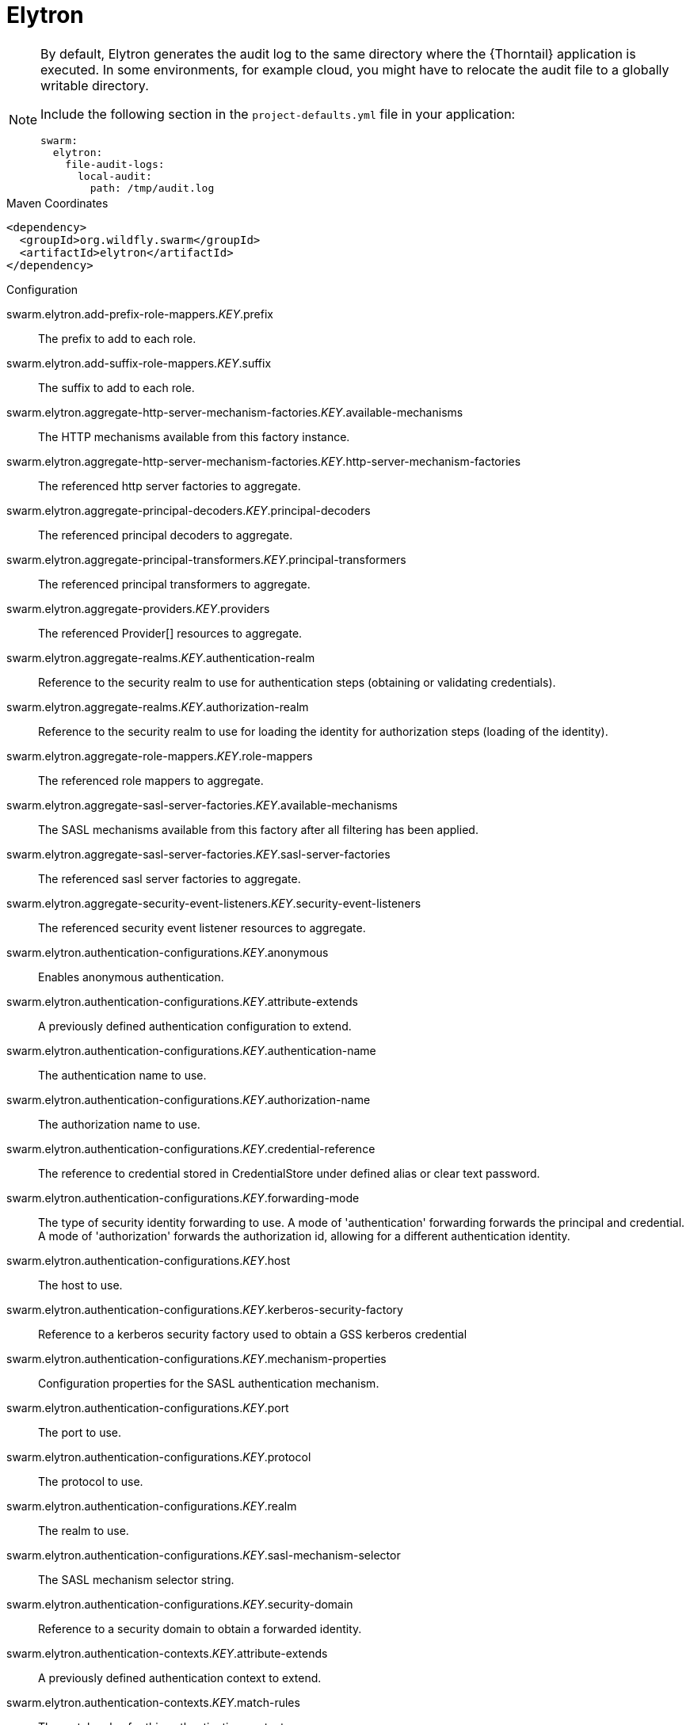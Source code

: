 
= Elytron

[NOTE]
====
By default, Elytron generates the audit log to the same directory where the {Thorntail} application is executed.
In some environments, for example cloud, you might have to relocate the audit file to a globally writable directory.

Include the following section in the `project-defaults.yml` file in your application:

[source,text]
----
swarm:
  elytron:
    file-audit-logs:
      local-audit:
        path: /tmp/audit.log
----
====



.Maven Coordinates
[source,xml]
----
<dependency>
  <groupId>org.wildfly.swarm</groupId>
  <artifactId>elytron</artifactId>
</dependency>
----

.Configuration

swarm.elytron.add-prefix-role-mappers._KEY_.prefix:: 
The prefix to add to each role.

swarm.elytron.add-suffix-role-mappers._KEY_.suffix:: 
The suffix to add to each role.

swarm.elytron.aggregate-http-server-mechanism-factories._KEY_.available-mechanisms:: 
The HTTP mechanisms available from this factory instance.

swarm.elytron.aggregate-http-server-mechanism-factories._KEY_.http-server-mechanism-factories:: 
The referenced http server factories to aggregate.

swarm.elytron.aggregate-principal-decoders._KEY_.principal-decoders:: 
The referenced principal decoders to aggregate.

swarm.elytron.aggregate-principal-transformers._KEY_.principal-transformers:: 
The referenced principal transformers to aggregate.

swarm.elytron.aggregate-providers._KEY_.providers:: 
The referenced Provider[] resources to aggregate.

swarm.elytron.aggregate-realms._KEY_.authentication-realm:: 
Reference to the security realm to use for authentication steps (obtaining or validating credentials).

swarm.elytron.aggregate-realms._KEY_.authorization-realm:: 
Reference to the security realm to use for loading the identity for authorization steps (loading of the identity).

swarm.elytron.aggregate-role-mappers._KEY_.role-mappers:: 
The referenced role mappers to aggregate.

swarm.elytron.aggregate-sasl-server-factories._KEY_.available-mechanisms:: 
The SASL mechanisms available from this factory after all filtering has been applied.

swarm.elytron.aggregate-sasl-server-factories._KEY_.sasl-server-factories:: 
The referenced sasl server factories to aggregate.

swarm.elytron.aggregate-security-event-listeners._KEY_.security-event-listeners:: 
The referenced security event listener resources to aggregate.

swarm.elytron.authentication-configurations._KEY_.anonymous:: 
Enables anonymous authentication.

swarm.elytron.authentication-configurations._KEY_.attribute-extends:: 
A previously defined authentication configuration to extend.

swarm.elytron.authentication-configurations._KEY_.authentication-name:: 
The authentication name to use.

swarm.elytron.authentication-configurations._KEY_.authorization-name:: 
The authorization name to use.

swarm.elytron.authentication-configurations._KEY_.credential-reference:: 
The reference to credential stored in CredentialStore under defined alias or clear text password.

swarm.elytron.authentication-configurations._KEY_.forwarding-mode:: 
The type of security identity forwarding to use. A mode of 'authentication' forwarding forwards the principal and credential. A mode of 'authorization' forwards the authorization id, allowing for a different authentication identity.

swarm.elytron.authentication-configurations._KEY_.host:: 
The host to use.

swarm.elytron.authentication-configurations._KEY_.kerberos-security-factory:: 
Reference to a kerberos security factory used to obtain a GSS kerberos credential

swarm.elytron.authentication-configurations._KEY_.mechanism-properties:: 
Configuration properties for the SASL authentication mechanism.

swarm.elytron.authentication-configurations._KEY_.port:: 
The port to use.

swarm.elytron.authentication-configurations._KEY_.protocol:: 
The protocol to use.

swarm.elytron.authentication-configurations._KEY_.realm:: 
The realm to use.

swarm.elytron.authentication-configurations._KEY_.sasl-mechanism-selector:: 
The SASL mechanism selector string.

swarm.elytron.authentication-configurations._KEY_.security-domain:: 
Reference to a security domain to obtain a forwarded identity.

swarm.elytron.authentication-contexts._KEY_.attribute-extends:: 
A previously defined authentication context to extend.

swarm.elytron.authentication-contexts._KEY_.match-rules:: 
The match-rules for this authentication context.

swarm.elytron.caching-realms._KEY_.maximum-age:: 
The time in milliseconds that an item can stay in the cache.

swarm.elytron.caching-realms._KEY_.maximum-entries:: 
The maximum number of entries to keep in the cache.

swarm.elytron.caching-realms._KEY_.realm:: 
A reference to a cacheable security realm.

swarm.elytron.chained-principal-transformers._KEY_.principal-transformers:: 
The referenced principal transformers to chain.

swarm.elytron.client-ssl-contexts._KEY_.active-session-count:: 
The count of current active sessions.

swarm.elytron.client-ssl-contexts._KEY_.cipher-suite-filter:: 
The filter to apply to specify the enabled cipher suites.

swarm.elytron.client-ssl-contexts._KEY_.key-manager:: 
Reference to the key manager to use within the SSLContext.

swarm.elytron.client-ssl-contexts._KEY_.protocols:: 
The enabled protocols.

swarm.elytron.client-ssl-contexts._KEY_.provider-name:: 
The name of the provider to use. If not specified, all providers from providers will be passed to the SSLContext.

swarm.elytron.client-ssl-contexts._KEY_.providers:: 
The name of the providers to obtain the Provider[] to use to load the SSLContext.

swarm.elytron.client-ssl-contexts._KEY_.ssl-sessions._KEY_.application-buffer-size:: 
The application buffer size as reported by the SSLSession.

swarm.elytron.client-ssl-contexts._KEY_.ssl-sessions._KEY_.cipher-suite:: 
The selected cipher suite as reported by the SSLSession.

swarm.elytron.client-ssl-contexts._KEY_.ssl-sessions._KEY_.creation-time:: 
The creation time as reported by the SSLSession.

swarm.elytron.client-ssl-contexts._KEY_.ssl-sessions._KEY_.last-accessed-time:: 
The last accessed time as reported by the SSLSession.

swarm.elytron.client-ssl-contexts._KEY_.ssl-sessions._KEY_.local-certificates:: 
The local certificates from the SSLSession.

swarm.elytron.client-ssl-contexts._KEY_.ssl-sessions._KEY_.local-principal:: 
The local principal as reported by the SSLSession.

swarm.elytron.client-ssl-contexts._KEY_.ssl-sessions._KEY_.packet-buffer-size:: 
The packet buffer size as reported by the SSLSession.

swarm.elytron.client-ssl-contexts._KEY_.ssl-sessions._KEY_.peer-certificates:: 
The peer certificates from the SSLSession.

swarm.elytron.client-ssl-contexts._KEY_.ssl-sessions._KEY_.peer-host:: 
The peer host as reported by the SSLSession.

swarm.elytron.client-ssl-contexts._KEY_.ssl-sessions._KEY_.peer-port:: 
The peer port as reported by the SSLSession.

swarm.elytron.client-ssl-contexts._KEY_.ssl-sessions._KEY_.peer-principal:: 
The peer principal as reported by the SSLSession.

swarm.elytron.client-ssl-contexts._KEY_.ssl-sessions._KEY_.protocol:: 
The protocol as reported by the SSLSession.

swarm.elytron.client-ssl-contexts._KEY_.ssl-sessions._KEY_.valid:: 
The validity of the session as reported by the SSLSession.

swarm.elytron.client-ssl-contexts._KEY_.trust-manager:: 
Reference to the trust manager to use within the SSLContext.

swarm.elytron.concatenating-principal-decoders._KEY_.joiner:: 
The string to use to join the results of the referenced principal decoders.

swarm.elytron.concatenating-principal-decoders._KEY_.principal-decoders:: 
The referenced principal decoders to concatenate.

swarm.elytron.configurable-http-server-mechanism-factories._KEY_.available-mechanisms:: 
The HTTP mechanisms available from this factory instance.

swarm.elytron.configurable-http-server-mechanism-factories._KEY_.filters:: 
Filtering to be applied to enable / disable mechanisms based on the name.

swarm.elytron.configurable-http-server-mechanism-factories._KEY_.http-server-mechanism-factory:: 
The http server factory to be wrapped.

swarm.elytron.configurable-http-server-mechanism-factories._KEY_.properties:: 
Custom properties to be passed in to the http server factory calls.

swarm.elytron.configurable-sasl-server-factories._KEY_.available-mechanisms:: 
The SASL mechanisms available from this factory after all filtering has been applied.

swarm.elytron.configurable-sasl-server-factories._KEY_.filters:: 
List of filters to be evaluated sequentially combining the results using 'or'.

swarm.elytron.configurable-sasl-server-factories._KEY_.properties:: 
Custom properties to be passed in to the sasl server factory calls.

swarm.elytron.configurable-sasl-server-factories._KEY_.protocol:: 
The protocol that should be passed into factory when creating the mechanism.

swarm.elytron.configurable-sasl-server-factories._KEY_.sasl-server-factory:: 
The sasl server factory to be wrapped.

swarm.elytron.configurable-sasl-server-factories._KEY_.server-name:: 
The server name that should be passed into factory when creating the mechanism.

swarm.elytron.constant-permission-mappers._KEY_.permissions:: 
The permissions to assign.

swarm.elytron.constant-principal-decoders._KEY_.constant:: 
The constant value the principal decoder will always return.

swarm.elytron.constant-principal-transformers._KEY_.constant:: 
The constant value this PrincipalTransformer will always return.

swarm.elytron.constant-realm-mappers._KEY_.realm-name:: 
The name of the constant realm to return.

swarm.elytron.constant-role-mappers._KEY_.roles:: 
The constant roles to be returned by this role mapper.

swarm.elytron.credential-stores._KEY_.create:: 
Specifies whether credential store should create storage when it doesn't exist.

swarm.elytron.credential-stores._KEY_.credential-reference:: 
Credential reference to be used to create protection parameter.

swarm.elytron.credential-stores._KEY_.implementation-properties:: 
Map of credentials store implementation specific properties.

swarm.elytron.credential-stores._KEY_.location:: 
File name of credential store storage.

swarm.elytron.credential-stores._KEY_.modifiable:: 
Specifies whether credential store is modifiable.

swarm.elytron.credential-stores._KEY_.other-providers:: 
The name of the providers defined within the subsystem to obtain the Providers to search for the one that can create the required JCA objects within credential store. This is valid only for key-store based CredentialStore. If this is not specified then the global list of Providers is used instead.

swarm.elytron.credential-stores._KEY_.provider-name:: 
The name of the provider to use to instantiate the CredentialStoreSpi. If the provider is not specified then the first provider found that can create an instance of the specified 'type' will be used.

swarm.elytron.credential-stores._KEY_.providers:: 
The name of the providers defined within the subsystem to obtain the Providers to search for the one that can create the required CredentialStore type. If this is not specified then the global list of Providers is used instead.

swarm.elytron.credential-stores._KEY_.relative-to:: 
A reference to a previously defined path that the file name is relative to.

swarm.elytron.credential-stores._KEY_.state:: 
The state of the underlying service that represents this credential store at runtime.

swarm.elytron.credential-stores._KEY_.type:: 
The credential store type, e.g. KeyStoreCredentialStore.

swarm.elytron.custom-credential-security-factories._KEY_.class-name:: 
The class name of the implementation of the custom security factory.

swarm.elytron.custom-credential-security-factories._KEY_.configuration:: 
The optional key/value configuration for the custom security factory.

swarm.elytron.custom-credential-security-factories._KEY_.module:: 
The module to use to load the custom security factory.

swarm.elytron.custom-modifiable-realms._KEY_.class-name:: 
The class name of the implementation of the custom realm.

swarm.elytron.custom-modifiable-realms._KEY_.configuration:: 
The optional key/value configuration for the custom realm.

swarm.elytron.custom-modifiable-realms._KEY_.module:: 
The module to use to load the custom realm.

swarm.elytron.custom-permission-mappers._KEY_.class-name:: 
Fully qualified class name of the permission mapper

swarm.elytron.custom-permission-mappers._KEY_.configuration:: 
The optional kay/value configuration for the permission mapper

swarm.elytron.custom-permission-mappers._KEY_.module:: 
Name of the module to use to load the permission mapper

swarm.elytron.custom-principal-decoders._KEY_.class-name:: 
Fully qualified class name of the principal decoder

swarm.elytron.custom-principal-decoders._KEY_.configuration:: 
The optional kay/value configuration for the principal decoder

swarm.elytron.custom-principal-decoders._KEY_.module:: 
Name of the module to use to load the principal decoder

swarm.elytron.custom-principal-transformers._KEY_.class-name:: 
The class name of the implementation of the custom principal transformer.

swarm.elytron.custom-principal-transformers._KEY_.configuration:: 
The optional key/value configuration for the custom principal transformer.

swarm.elytron.custom-principal-transformers._KEY_.module:: 
The module to use to load the custom principal transformer.

swarm.elytron.custom-realm-mappers._KEY_.class-name:: 
Fully qualified class name of the RealmMapper

swarm.elytron.custom-realm-mappers._KEY_.configuration:: 
The optional kay/value configuration for the RealmMapper

swarm.elytron.custom-realm-mappers._KEY_.module:: 
Name of the module to use to load the RealmMapper

swarm.elytron.custom-realms._KEY_.class-name:: 
The class name of the implementation of the custom realm.

swarm.elytron.custom-realms._KEY_.configuration:: 
The optional key/value configuration for the custom realm.

swarm.elytron.custom-realms._KEY_.module:: 
The module to use to load the custom realm.

swarm.elytron.custom-role-decoders._KEY_.class-name:: 
Fully qualified class name of the RoleDecoder

swarm.elytron.custom-role-decoders._KEY_.configuration:: 
The optional kay/value configuration for the RoleDecoder

swarm.elytron.custom-role-decoders._KEY_.module:: 
Name of the module to use to load the RoleDecoder

swarm.elytron.custom-role-mappers._KEY_.class-name:: 
Fully qualified class name of the RoleMapper

swarm.elytron.custom-role-mappers._KEY_.configuration:: 
The optional key/value configuration for the RoleMapper

swarm.elytron.custom-role-mappers._KEY_.module:: 
Name of the module to use to load the RoleMapper

swarm.elytron.default-authentication-context:: 
The default authentication context to be associated with all deployments.

swarm.elytron.dir-contexts._KEY_.authentication-context:: 
The authentication context to obtain login credentials to connect to the LDAP server. Can be omitted if authentication-level is "none" (anonymous).

swarm.elytron.dir-contexts._KEY_.authentication-level:: 
The authentication level (security level/authentication mechanism) to use. Corresponds to SECURITY_AUTHENTICATION ("java.naming.security.authentication") environment property. Allowed values: "none", "simple", sasl_mech, where sasl_mech is a space-separated list of SASL mechanism names.

swarm.elytron.dir-contexts._KEY_.connection-timeout:: 
The timeout for connecting to the LDAP server in milliseconds.

swarm.elytron.dir-contexts._KEY_.credential-reference:: 
The credential reference to authenticate and connect to the LDAP server. Can be omitted if authentication-level is "none" (anonymous).

swarm.elytron.dir-contexts._KEY_.enable-connection-pooling:: 
Indicates if connection pooling is enabled.

swarm.elytron.dir-contexts._KEY_.module:: 
Name of module that will be used as class loading base.

swarm.elytron.dir-contexts._KEY_.principal:: 
The principal to authenticate and connect to the LDAP server. Can be omitted if authentication-level is "none" (anonymous).

swarm.elytron.dir-contexts._KEY_.properties:: 
The additional connection properties for the DirContext.

swarm.elytron.dir-contexts._KEY_.read-timeout:: 
The read timeout for an LDAP operation in milliseconds.

swarm.elytron.dir-contexts._KEY_.referral-mode:: 
If referrals should be followed.

swarm.elytron.dir-contexts._KEY_.ssl-context:: 
The name of ssl-context used to secure connection to the LDAP server.

swarm.elytron.dir-contexts._KEY_.url:: 
The connection url.

swarm.elytron.disallowed-providers:: 
A list of providers that are not allowed, and will be removed from the providers list.

swarm.elytron.file-audit-logs._KEY_.attribute-synchronized:: 
Whether every event should be immediately synchronised to disk.

swarm.elytron.file-audit-logs._KEY_.format:: 
The format to use to record the audit event.

swarm.elytron.file-audit-logs._KEY_.path:: 
Path of the file to be written.

swarm.elytron.file-audit-logs._KEY_.relative-to:: 
The relative path to the audit log.

swarm.elytron.filesystem-realms._KEY_.encoded:: 
Whether the identity names should be stored encoded (Base32) in file names.

swarm.elytron.filesystem-realms._KEY_.levels:: 
The number of levels of directory hashing to apply.

swarm.elytron.filesystem-realms._KEY_.path:: 
The path to the file containing the realm.

swarm.elytron.filesystem-realms._KEY_.relative-to:: 
The pre-defined path the path is relative to.

swarm.elytron.filtering-key-stores._KEY_.alias-filter:: 
A filter to apply to the aliases returned from the KeyStore, can either be a comma separated list of aliases to return or one of the following formats ALL:-alias1:-alias2, NONE:+alias1:+alias2

swarm.elytron.filtering-key-stores._KEY_.key-store:: 
Name of filtered KeyStore.

swarm.elytron.filtering-key-stores._KEY_.state:: 
The state of the underlying service that represents this KeyStore at runtime, if it is anything other than UP runtime operations will not be available.

swarm.elytron.final-providers:: 
Reference to the Providers that should be registered after all existing Providers.

swarm.elytron.http-authentication-factories._KEY_.available-mechanisms:: 
The HTTP mechanisms available from this configuration after all filtering has been applied.

swarm.elytron.http-authentication-factories._KEY_.http-server-mechanism-factory:: 
The HttpServerAuthenticationMechanismFactory to associate with this resource

swarm.elytron.http-authentication-factories._KEY_.mechanism-configurations:: 
Mechanism specific configuration

swarm.elytron.http-authentication-factories._KEY_.security-domain:: 
The SecurityDomain to associate with this resource

swarm.elytron.identity-realms._KEY_.attribute-name:: 
The name of the attribute associated with this identity.

swarm.elytron.identity-realms._KEY_.attribute-values:: 
The values associated with the identities attribute.

swarm.elytron.identity-realms._KEY_.identity:: 
The identity available from the security realm.

swarm.elytron.initial-providers:: 
Reference to the Providers that should be registered ahead of all existing Providers.

swarm.elytron.jdbc-realms._KEY_.principal-query:: 
The authentication query used to authenticate users based on specific key types.

swarm.elytron.kerberos-security-factories._KEY_.debug:: 
Should the JAAS step of obtaining the credential have debug logging enabled.

swarm.elytron.kerberos-security-factories._KEY_.mechanism-names:: 
The mechanism names the credential should be usable with. Names will be converted to OIDs and used together with OIDs from mechanism-oids attribute.

swarm.elytron.kerberos-security-factories._KEY_.mechanism-oids:: 
The mechanism OIDs the credential should be usable with. Will be used together with OIDs derived from names from mechanism-names attribute.

swarm.elytron.kerberos-security-factories._KEY_.minimum-remaining-lifetime:: 
How much lifetime (in seconds) should a cached credential have remaining before it is recreated.

swarm.elytron.kerberos-security-factories._KEY_.obtain-kerberos-ticket:: 
Should the KerberosTicket also be obtained and associated with the credential. This is required to be true where credentials are delegated to the server.

swarm.elytron.kerberos-security-factories._KEY_.options:: 
The Krb5LoginModule additional options.

swarm.elytron.kerberos-security-factories._KEY_.path:: 
The path of the KeyTab to load to obtain the credential.

swarm.elytron.kerberos-security-factories._KEY_.principal:: 
The principal represented by the KeyTab

swarm.elytron.kerberos-security-factories._KEY_.relative-to:: 
The name of another previously named path, or of one of the standard paths provided by the system. If 'relative-to' is provided, the value of the 'path' attribute is treated as relative to the path specified by this attribute.

swarm.elytron.kerberos-security-factories._KEY_.request-lifetime:: 
How much lifetime (in seconds) should be requested for newly created credentials.

swarm.elytron.kerberos-security-factories._KEY_.required:: 
Is the keytab file with adequate principal required to exist at the time the service starts?

swarm.elytron.kerberos-security-factories._KEY_.server:: 
If this for use server side or client side?

swarm.elytron.kerberos-security-factories._KEY_.wrap-gss-credential:: 
Should generated GSS credentials be wrapped to prevent improper disposal or not?

swarm.elytron.key-managers._KEY_.algorithm:: 
The name of the algorithm to use to create the underlying KeyManagerFactory.

swarm.elytron.key-managers._KEY_.alias-filter:: 
A filter to apply to the aliases returned from the KeyStore, can either be a comma separated list of aliases to return or one of the following formats ALL:-alias1:-alias2, NONE:+alias1:+alias2

swarm.elytron.key-managers._KEY_.credential-reference:: 
The credential reference to decrypt KeyStore item. (Not a password of the KeyStore.)

swarm.elytron.key-managers._KEY_.key-store:: 
Reference to the KeyStore to use to initialise the underlying KeyManagerFactory.

swarm.elytron.key-managers._KEY_.provider-name:: 
The name of the provider to use to create the underlying KeyManagerFactory.

swarm.elytron.key-managers._KEY_.providers:: 
Reference to obtain the Provider[] to use when creating the underlying KeyManagerFactory.

swarm.elytron.key-store-realms._KEY_.key-store:: 
Reference to the KeyStore that should be used to back this security realm.

swarm.elytron.key-stores._KEY_.alias-filter:: 
A filter to apply to the aliases returned from the KeyStore, can either be a comma separated list of aliases to return or one of the following formats ALL:-alias1:-alias2, NONE:+alias1:+alias2

swarm.elytron.key-stores._KEY_.attribute-synchronized:: 
The time this KeyStore was last loaded or saved. Note: Some providers may continue to apply updates after the KeyStore was loaded within the application server.

swarm.elytron.key-stores._KEY_.credential-reference:: 
The reference to credential stored in CredentialStore under defined alias or clear text password.

swarm.elytron.key-stores._KEY_.loaded-provider:: 
Information about the provider that was used for this KeyStore.

swarm.elytron.key-stores._KEY_.modified:: 
Indicates if the in-memory representation of the KeyStore has been changed since it was last loaded or stored.  Note: For some providers updates may be immediate without further load or store calls.

swarm.elytron.key-stores._KEY_.path:: 
The path to the KeyStore file.

swarm.elytron.key-stores._KEY_.provider-name:: 
The name of the provider to use to load the KeyStore, disables searching for the first Provider that can create a KeyStore of the specified type.

swarm.elytron.key-stores._KEY_.providers:: 
A reference to the providers that should be used to obtain the list of Provider instances to search, if not specified the global list of providers will be used instead.

swarm.elytron.key-stores._KEY_.relative-to:: 
The base path this store is relative to.

swarm.elytron.key-stores._KEY_.required:: 
Is the file required to exist at the time the KeyStore service starts?

swarm.elytron.key-stores._KEY_.size:: 
The number of entries in the KeyStore.

swarm.elytron.key-stores._KEY_.state:: 
The state of the underlying service that represents this KeyStore at runtime, if it is anything other than UP runtime operations will not be available.

swarm.elytron.key-stores._KEY_.type:: 
The type of the KeyStore, used when creating the new KeyStore instance.

swarm.elytron.ldap-key-stores._KEY_.alias-attribute:: 
The name of LDAP attribute, where will be item alias stored.

swarm.elytron.ldap-key-stores._KEY_.certificate-attribute:: 
The name of LDAP attribute, where will be certificate stored.

swarm.elytron.ldap-key-stores._KEY_.certificate-chain-attribute:: 
The name of LDAP attribute, where will be certificate chain stored.

swarm.elytron.ldap-key-stores._KEY_.certificate-chain-encoding:: 
The encoding of the certificate chain.

swarm.elytron.ldap-key-stores._KEY_.certificate-type:: 
The type of the Certificate.

swarm.elytron.ldap-key-stores._KEY_.dir-context:: 
The name of DirContext, which will be used to communication with LDAP server.

swarm.elytron.ldap-key-stores._KEY_.filter-alias:: 
The LDAP filter for obtaining an item of the KeyStore by alias. If this is not specified then the default value will be (alias_attribute={0}). The string '{0}' will be replaced by the searched alias and the 'alias_attribute' value will be the value of the attribute 'alias-attribute'.

swarm.elytron.ldap-key-stores._KEY_.filter-certificate:: 
The LDAP filter for obtaining an item of the KeyStore by certificate. If this is not specified then the default value will be (certificate_attribute={0}). The string '{0}' will be replaced by searched encoded certificate and the 'certificate_attribute' will be the value of the attribute 'certificate-attribute'.

swarm.elytron.ldap-key-stores._KEY_.filter-iterate:: 
The LDAP filter for iterating over all items of the KeyStore. If this is not specified then the default value will be (alias_attribute=*). The 'alias_attribute' will be the value of the attribute 'alias-attribute'.

swarm.elytron.ldap-key-stores._KEY_.key-attribute:: 
The name of LDAP attribute, where will be key stored.

swarm.elytron.ldap-key-stores._KEY_.key-type:: 
The type of KeyStore, in which will be key serialized to LDAP attribute.

swarm.elytron.ldap-key-stores._KEY_.new-item-template:: 
Configuration for item creation. Define how will look LDAP entry of newly created keystore item.

swarm.elytron.ldap-key-stores._KEY_.search-path:: 
The path in LDAP, where will be KeyStore items searched.

swarm.elytron.ldap-key-stores._KEY_.search-recursive:: 
If the LDAP search should be recursive.

swarm.elytron.ldap-key-stores._KEY_.search-time-limit:: 
The time limit for obtaining keystore items from LDAP.

swarm.elytron.ldap-key-stores._KEY_.size:: 
The size of LDAP KeyStore in amount of items/aliases.

swarm.elytron.ldap-key-stores._KEY_.state:: 
The state of the underlying service that represents this KeyStore at runtime, if it is anything other than UP runtime operations will not be available.

swarm.elytron.ldap-realms._KEY_.allow-blank-password:: 
Does this realm support blank password direct verification? Blank password attempt will be rejected otherwise.

swarm.elytron.ldap-realms._KEY_.dir-context:: 
The configuration to connect to a LDAP server.

swarm.elytron.ldap-realms._KEY_.direct-verification:: 
Does this realm support verification of credentials by directly connecting to LDAP as the account being authenticated?

swarm.elytron.ldap-realms._KEY_.identity-mapping:: 
The configuration options that define how principals are mapped to their corresponding entries in the underlying LDAP server.

swarm.elytron.logical-permission-mappers._KEY_.left:: 
Reference to the permission mapper to use to the left of the operation.

swarm.elytron.logical-permission-mappers._KEY_.logical-operation:: 
The logical operation to use to combine the permission mappers.

swarm.elytron.logical-permission-mappers._KEY_.right:: 
Reference to the permission mapper to use to the right of the operation.

swarm.elytron.logical-role-mappers._KEY_.left:: 
Reference to a role mapper to be used on the left side of the operation.

swarm.elytron.logical-role-mappers._KEY_.logical-operation:: 
The logical operation to be performed on the role mapper mappings.

swarm.elytron.logical-role-mappers._KEY_.right:: 
Reference to a role mapper to be used on the right side of the operation.

swarm.elytron.mapped-regex-realm-mappers._KEY_.delegate-realm-mapper:: 
The RealmMapper to delegate to if the pattern does not match. If no delegate is specified then the default realm on the domain will be used instead. If the username does not match the pattern and a delegate realm-mapper is present, the result of delegate-realm-mapper is mapped via the realm-map.

swarm.elytron.mapped-regex-realm-mappers._KEY_.pattern:: 
The regular expression which must contain at least one capture group to extract the realm from the name. If the regular expression matches more than one capture group, the first capture group is used.

swarm.elytron.mapped-regex-realm-mappers._KEY_.realm-map:: 
Mapping of realm name extracted using the regular expression to a defined realm name. If the value for the mapping is not in the map or the realm whose name is the result of the mapping does not exist in the given security domain, the default realm is used.

swarm.elytron.mechanism-provider-filtering-sasl-server-factories._KEY_.available-mechanisms:: 
The SASL mechanisms available from this factory after all filtering has been applied.

swarm.elytron.mechanism-provider-filtering-sasl-server-factories._KEY_.enabling:: 
When set to 'true' no provider loaded mechanisms are enabled unless matched by one of the filters, setting to 'false' has the inverse effect.

swarm.elytron.mechanism-provider-filtering-sasl-server-factories._KEY_.filters:: 
The filters to apply when comparing the mechanisms from the providers, a filter matches when all of the specified values match the mechanism / provider pair.

swarm.elytron.mechanism-provider-filtering-sasl-server-factories._KEY_.sasl-server-factory:: 
Reference to a sasl server factory to be wrapped by this definition.

swarm.elytron.periodic-rotating-file-audit-logs._KEY_.attribute-synchronized:: 
Whether every event should be immediately synchronised to disk.

swarm.elytron.periodic-rotating-file-audit-logs._KEY_.format:: 
The format to use to record the audit event.

swarm.elytron.periodic-rotating-file-audit-logs._KEY_.path:: 
Path of the file to be written.

swarm.elytron.periodic-rotating-file-audit-logs._KEY_.relative-to:: 
The relative path to the audit log.

swarm.elytron.periodic-rotating-file-audit-logs._KEY_.suffix:: 
The suffix string in a format which can be understood by java.time.format.DateTimeFormatter. The period of the rotation is automatically calculated based on the suffix.

swarm.elytron.policies._KEY_.custom-policy:: 
A custom policy provider definition.

swarm.elytron.policies._KEY_.jacc-policy:: 
A policy provider definition that sets up JACC and related services.

swarm.elytron.properties-realms._KEY_.attribute-synchronized:: 
The time the properties files that back this realm were last loaded.

swarm.elytron.properties-realms._KEY_.groups-attribute:: 
The name of the attribute in the returned AuthorizationIdentity that should contain the group membership information for the identity.

swarm.elytron.properties-realms._KEY_.groups-properties:: 
The properties file containing the users and their groups.

swarm.elytron.properties-realms._KEY_.users-properties:: 
The properties file containing the users and their passwords.

swarm.elytron.provider-http-server-mechanism-factories._KEY_.available-mechanisms:: 
The HTTP mechanisms available from this factory instance.

swarm.elytron.provider-http-server-mechanism-factories._KEY_.providers:: 
The providers to use to locate the factories, if not specified the globally registered list of Providers will be used.

swarm.elytron.provider-loaders._KEY_.argument:: 
An argument to be passed into the constructor as the Provider is instantiated.

swarm.elytron.provider-loaders._KEY_.class-names:: 
The fully qualified class names of the providers to load, these are loaded after the service-loader discovered providers and duplicates will be skipped.

swarm.elytron.provider-loaders._KEY_.configuration:: 
The key/value configuration to be passed to the Provider to initialise it.

swarm.elytron.provider-loaders._KEY_.loaded-providers:: 
The list of providers loaded by this provider loader.

swarm.elytron.provider-loaders._KEY_.module:: 
The name of the module to load the provider from.

swarm.elytron.provider-loaders._KEY_.path:: 
The path of the file to use to initialise the providers.

swarm.elytron.provider-loaders._KEY_.relative-to:: 
The base path of the configuration file.

swarm.elytron.provider-sasl-server-factories._KEY_.available-mechanisms:: 
The SASL mechanisms available from this factory after all filtering has been applied.

swarm.elytron.provider-sasl-server-factories._KEY_.providers:: 
The providers to use to locate the factories, if not specified the globally registered list of Providers will be used.

swarm.elytron.regex-principal-transformers._KEY_.pattern:: 
The regular expression to use to locate the portion of the name to be replaced.

swarm.elytron.regex-principal-transformers._KEY_.replace-all:: 
Should all occurrences of the pattern matched be replaced or only the first occurrence.

swarm.elytron.regex-principal-transformers._KEY_.replacement:: 
The value to be used as the replacement.

swarm.elytron.regex-validating-principal-transformers._KEY_.match:: 
If set to true, the name must match the given pattern to make validation successful. If set to false, the name must not match the given pattern to make validation successful.

swarm.elytron.regex-validating-principal-transformers._KEY_.pattern:: 
The regular expression to use for the principal transformer.

swarm.elytron.sasl-authentication-factories._KEY_.available-mechanisms:: 
The SASL mechanisms available from this configuration after all filtering has been applied.

swarm.elytron.sasl-authentication-factories._KEY_.mechanism-configurations:: 
Mechanism specific configuration

swarm.elytron.sasl-authentication-factories._KEY_.sasl-server-factory:: 
The SaslServerFactory to associate with this resource

swarm.elytron.sasl-authentication-factories._KEY_.security-domain:: 
The SecurityDomain to associate with this resource

swarm.elytron.security-domains._KEY_.default-realm:: 
The default realm contained by this security domain.

swarm.elytron.security-domains._KEY_.outflow-anonymous:: 
When outflowing to a security domain if outflow is not possible should the anonymous identity be used?  Outflowing anonymous has the effect of clearing any identity already established for that domain.

swarm.elytron.security-domains._KEY_.outflow-security-domains:: 
The list of security domains that the security identity from this domain should automatically outflow to.

swarm.elytron.security-domains._KEY_.permission-mapper:: 
A reference to a PermissionMapper to be used by this domain.

swarm.elytron.security-domains._KEY_.post-realm-principal-transformer:: 
A reference to a principal transformer to be applied after the realm has operated on the supplied identity name.

swarm.elytron.security-domains._KEY_.pre-realm-principal-transformer:: 
A reference to a principal transformer to be applied before the realm is selected.

swarm.elytron.security-domains._KEY_.principal-decoder:: 
A reference to a PrincipalDecoder to be used by this domain.

swarm.elytron.security-domains._KEY_.realm-mapper:: 
Reference to the RealmMapper to be used by this domain.

swarm.elytron.security-domains._KEY_.realms:: 
The list of realms contained by this security domain.

swarm.elytron.security-domains._KEY_.role-mapper:: 
Reference to the RoleMapper to be used by this domain.

swarm.elytron.security-domains._KEY_.security-event-listener:: 
Reference to a listener for security events.

swarm.elytron.security-domains._KEY_.trusted-security-domains:: 
The list of security domains that are trusted by this security domain.

swarm.elytron.security-properties:: 
Security properties to be set.

swarm.elytron.server-ssl-contexts._KEY_.active-session-count:: 
The count of current active sessions.

swarm.elytron.server-ssl-contexts._KEY_.authentication-optional:: 
Rejecting of the client certificate by the security domain will not prevent the connection. Allows a fall through to use other authentication mechanisms (like form login) when the client certificate is rejected by security domain. Has an effect only when the security domain is set.

swarm.elytron.server-ssl-contexts._KEY_.cipher-suite-filter:: 
The filter to apply to specify the enabled cipher suites.

swarm.elytron.server-ssl-contexts._KEY_.final-principal-transformer:: 
A final principal transformer to apply for this mechanism realm.

swarm.elytron.server-ssl-contexts._KEY_.key-manager:: 
Reference to the key manager to use within the SSLContext.

swarm.elytron.server-ssl-contexts._KEY_.maximum-session-cache-size:: 
The maximum number of SSL sessions in the cache. The default value -1 means use the JVM default value. Value zero means there is no limit.

swarm.elytron.server-ssl-contexts._KEY_.need-client-auth:: 
To require a client certificate on SSL handshake. Connection without trusted client certificate (see trust-manager) will be rejected.

swarm.elytron.server-ssl-contexts._KEY_.post-realm-principal-transformer:: 
A principal transformer to apply after the realm is selected.

swarm.elytron.server-ssl-contexts._KEY_.pre-realm-principal-transformer:: 
A principal transformer to apply before the realm is selected.

swarm.elytron.server-ssl-contexts._KEY_.protocols:: 
The enabled protocols.

swarm.elytron.server-ssl-contexts._KEY_.provider-name:: 
The name of the provider to use. If not specified, all providers from providers will be passed to the SSLContext.

swarm.elytron.server-ssl-contexts._KEY_.providers:: 
The name of the providers to obtain the Provider[] to use to load the SSLContext.

swarm.elytron.server-ssl-contexts._KEY_.realm-mapper:: 
The realm mapper to be used for SSL authentication.

swarm.elytron.server-ssl-contexts._KEY_.security-domain:: 
The security domain to use for authentication during SSL session establishment.

swarm.elytron.server-ssl-contexts._KEY_.session-timeout:: 
The timeout for SSL sessions, in seconds. The default value -1 means use the JVM default value. Value zero means there is no limit.

swarm.elytron.server-ssl-contexts._KEY_.ssl-sessions._KEY_.application-buffer-size:: 
The application buffer size as reported by the SSLSession.

swarm.elytron.server-ssl-contexts._KEY_.ssl-sessions._KEY_.cipher-suite:: 
The selected cipher suite as reported by the SSLSession.

swarm.elytron.server-ssl-contexts._KEY_.ssl-sessions._KEY_.creation-time:: 
The creation time as reported by the SSLSession.

swarm.elytron.server-ssl-contexts._KEY_.ssl-sessions._KEY_.last-accessed-time:: 
The last accessed time as reported by the SSLSession.

swarm.elytron.server-ssl-contexts._KEY_.ssl-sessions._KEY_.local-certificates:: 
The local certificates from the SSLSession.

swarm.elytron.server-ssl-contexts._KEY_.ssl-sessions._KEY_.local-principal:: 
The local principal as reported by the SSLSession.

swarm.elytron.server-ssl-contexts._KEY_.ssl-sessions._KEY_.packet-buffer-size:: 
The packet buffer size as reported by the SSLSession.

swarm.elytron.server-ssl-contexts._KEY_.ssl-sessions._KEY_.peer-certificates:: 
The peer certificates from the SSLSession.

swarm.elytron.server-ssl-contexts._KEY_.ssl-sessions._KEY_.peer-host:: 
The peer host as reported by the SSLSession.

swarm.elytron.server-ssl-contexts._KEY_.ssl-sessions._KEY_.peer-port:: 
The peer port as reported by the SSLSession.

swarm.elytron.server-ssl-contexts._KEY_.ssl-sessions._KEY_.peer-principal:: 
The peer principal as reported by the SSLSession.

swarm.elytron.server-ssl-contexts._KEY_.ssl-sessions._KEY_.protocol:: 
The protocol as reported by the SSLSession.

swarm.elytron.server-ssl-contexts._KEY_.ssl-sessions._KEY_.valid:: 
The validity of the session as reported by the SSLSession.

swarm.elytron.server-ssl-contexts._KEY_.trust-manager:: 
Reference to the trust manager to use within the SSLContext.

swarm.elytron.server-ssl-contexts._KEY_.use-cipher-suites-order:: 
To honor local cipher suites preference.

swarm.elytron.server-ssl-contexts._KEY_.want-client-auth:: 
To request (but not to require) a client certificate on SSL handshake. If a security domain is referenced and supports X509 evidence, this will be set to true automatically. Ignored when need-client-auth is set.

swarm.elytron.server-ssl-contexts._KEY_.wrap:: 
Should the SSLEngine, SSLSocket, and SSLServerSocket instances returned be wrapped to protect against further modification.

swarm.elytron.service-loader-http-server-mechanism-factories._KEY_.available-mechanisms:: 
The HTTP mechanisms available from this factory instance.

swarm.elytron.service-loader-http-server-mechanism-factories._KEY_.module:: 
The module to use to obtain the classloader to load the factories, if not specified the classloader to load the resource will be used instead.

swarm.elytron.service-loader-sasl-server-factories._KEY_.available-mechanisms:: 
The SASL mechanisms available from this factory after all filtering has been applied.

swarm.elytron.service-loader-sasl-server-factories._KEY_.module:: 
The module to use to obtain the classloader to load the factories, if not specified the classloader to load the resource will be used instead.

swarm.elytron.simple-permission-mappers._KEY_.mapping-mode:: 
The mapping mode that should be used in the event of multiple matches.

swarm.elytron.simple-permission-mappers._KEY_.permission-mappings:: 
The defined permission mappings.

swarm.elytron.simple-regex-realm-mappers._KEY_.delegate-realm-mapper:: 
The RealmMapper to delegate to if there is no match using the pattern.

swarm.elytron.simple-regex-realm-mappers._KEY_.pattern:: 
The regular expression which must contain at least one capture group to extract the realm from the name. If the regular expression matches more than one capture group, the first capture group is used.

swarm.elytron.simple-role-decoders._KEY_.attribute:: 
The name of the attribute from the identity to map directly to roles.

swarm.elytron.size-rotating-file-audit-logs._KEY_.attribute-synchronized:: 
Whether every event should be immediately synchronised to disk.

swarm.elytron.size-rotating-file-audit-logs._KEY_.format:: 
The format to use to record the audit event.

swarm.elytron.size-rotating-file-audit-logs._KEY_.max-backup-index:: 
The maximum number of files to backup when rotating.

swarm.elytron.size-rotating-file-audit-logs._KEY_.path:: 
Path of the file to be written.

swarm.elytron.size-rotating-file-audit-logs._KEY_.relative-to:: 
The relative path to the audit log.

swarm.elytron.size-rotating-file-audit-logs._KEY_.rotate-on-boot:: 
Whether the file should be rotated before the a new file is set.

swarm.elytron.size-rotating-file-audit-logs._KEY_.rotate-size:: 
The log file size the file should rotate at.

swarm.elytron.size-rotating-file-audit-logs._KEY_.suffix:: 
Format of date used as suffix of log file names in java.time.format.DateTimeFormatter. The suffix does not play a role in determining when the file should be rotated.

swarm.elytron.syslog-audit-logs._KEY_.format:: 
The format to use to record the audit event.

swarm.elytron.syslog-audit-logs._KEY_.host-name:: 
The host name to embed withing all events sent to the remote syslog server.

swarm.elytron.syslog-audit-logs._KEY_.port:: 
The listening port on the syslog server.

swarm.elytron.syslog-audit-logs._KEY_.server-address:: 
The server address of the syslog server the events should be sent to.

swarm.elytron.syslog-audit-logs._KEY_.ssl-context:: 
The SSLContext to use to connect to the syslog server when SSL_TCP transport is used.

swarm.elytron.syslog-audit-logs._KEY_.transport:: 
The transport to use to connect to the syslog server.

swarm.elytron.token-realms._KEY_.jwt:: 
A token validator to be used in conjunction with a token-based realm that handles security tokens based on the JWT/JWS standard.

swarm.elytron.token-realms._KEY_.oauth2-introspection:: 
A token validator to be used in conjunction with a token-based realm that handles OAuth2 Access Tokens and validates them using an endpoint compliant with OAuth2 Token Introspection specification(RFC-7662).

swarm.elytron.token-realms._KEY_.principal-claim:: 
The name of the claim that should be used to obtain the principal's name.

swarm.elytron.trust-managers._KEY_.algorithm:: 
The name of the algorithm to use to create the underlying TrustManagerFactory.

swarm.elytron.trust-managers._KEY_.alias-filter:: 
A filter to apply to the aliases returned from the KeyStore, can either be a comma separated list of aliases to return or one of the following formats ALL:-alias1:-alias2, NONE:+alias1:+alias2

swarm.elytron.trust-managers._KEY_.certificate-revocation-list:: 
Enables certificate revocation list checks to a trust manager.

swarm.elytron.trust-managers._KEY_.key-store:: 
Reference to the KeyStore to use to initialise the underlying TrustManagerFactory.

swarm.elytron.trust-managers._KEY_.provider-name:: 
The name of the provider to use to create the underlying TrustManagerFactory.

swarm.elytron.trust-managers._KEY_.providers:: 
Reference to obtain the Provider[] to use when creating the underlying TrustManagerFactory.

swarm.elytron.x500-attribute-principal-decoders._KEY_.attribute-name:: 
The name of the X.500 attribute to map (can be defined using OID instead)

swarm.elytron.x500-attribute-principal-decoders._KEY_.convert:: 
When set to 'true', if the Principal is not already an X500Principal conversion will be attempted

swarm.elytron.x500-attribute-principal-decoders._KEY_.joiner:: 
The joining string

swarm.elytron.x500-attribute-principal-decoders._KEY_.maximum-segments:: 
The maximum number of occurrences of the attribute to map

swarm.elytron.x500-attribute-principal-decoders._KEY_.oid:: 
The OID of the X.500 attribute to map (can be defined using attribute name instead)

swarm.elytron.x500-attribute-principal-decoders._KEY_.required-attributes:: 
The attributes names of the attributes that must be present in the principal

swarm.elytron.x500-attribute-principal-decoders._KEY_.required-oids:: 
The OIDs of the attributes that must be present in the principal

swarm.elytron.x500-attribute-principal-decoders._KEY_.reverse:: 
When set to 'true', the attribute values will be processed and returned in reverse order

swarm.elytron.x500-attribute-principal-decoders._KEY_.start-segment:: 
The 0-based starting occurrence of the attribute to map


